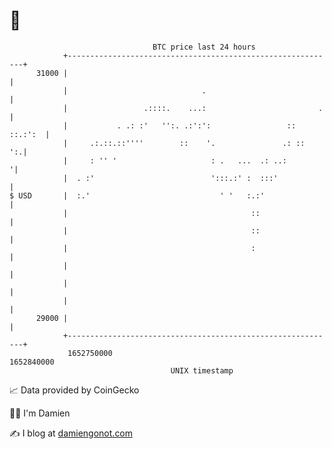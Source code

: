 * 👋

#+begin_example
                                   BTC price last 24 hours                    
               +------------------------------------------------------------+ 
         31000 |                                                            | 
               |                              .                             | 
               |                 .::::.    ...:                         .   | 
               |           . .: :'   '':. .:':':                 :: ::.:':  | 
               |     .:.::.::''''        ::    '.               .: ::    ':.| 
               |     : '' '                     : .   ...  .: ..:          '| 
               |  . :'                          ':::.:' :  :::'             | 
   $ USD       |  :.'                             ' '   :.:'                | 
               |                                         ::                 | 
               |                                         ::                 | 
               |                                         :                  | 
               |                                                            | 
               |                                                            | 
               |                                                            | 
         29000 |                                                            | 
               +------------------------------------------------------------+ 
                1652750000                                        1652840000  
                                       UNIX timestamp                         
#+end_example
📈 Data provided by CoinGecko

🧑‍💻 I'm Damien

✍️ I blog at [[https://www.damiengonot.com][damiengonot.com]]
